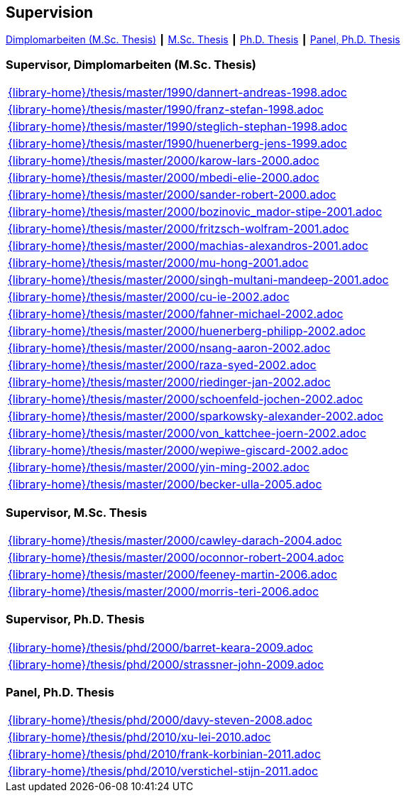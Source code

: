 :title: Supervision

== Supervision

link:#supervisor_dimplomarbeiten_m_sc_thesis[Dimplomarbeiten (M.Sc. Thesis)] ┃
link:#supervisor_m_sc_thesis[M.Sc. Thesis] ┃
link:#supervisor_ph_d_thesis[Ph.D. Thesis] ┃
link:#panel_ph_d_thesis[Panel, Ph.D. Thesis]




=== Supervisor, Dimplomarbeiten (M.Sc. Thesis)
[cols="a", grid=rows, frame=none, %autowidth.stretch]
|===

|include::{library-home}/thesis/master/1990/dannert-andreas-1998.adoc[]

|include::{library-home}/thesis/master/1990/franz-stefan-1998.adoc[]
|include::{library-home}/thesis/master/1990/steglich-stephan-1998.adoc[]

|include::{library-home}/thesis/master/1990/huenerberg-jens-1999.adoc[]

|include::{library-home}/thesis/master/2000/karow-lars-2000.adoc[]
|include::{library-home}/thesis/master/2000/mbedi-elie-2000.adoc[]
|include::{library-home}/thesis/master/2000/sander-robert-2000.adoc[]

|include::{library-home}/thesis/master/2000/bozinovic_mador-stipe-2001.adoc[]
|include::{library-home}/thesis/master/2000/fritzsch-wolfram-2001.adoc[]
|include::{library-home}/thesis/master/2000/machias-alexandros-2001.adoc[]
|include::{library-home}/thesis/master/2000/mu-hong-2001.adoc[]
|include::{library-home}/thesis/master/2000/singh-multani-mandeep-2001.adoc[]

|include::{library-home}/thesis/master/2000/cu-ie-2002.adoc[]
|include::{library-home}/thesis/master/2000/fahner-michael-2002.adoc[]
|include::{library-home}/thesis/master/2000/huenerberg-philipp-2002.adoc[]
|include::{library-home}/thesis/master/2000/nsang-aaron-2002.adoc[]
|include::{library-home}/thesis/master/2000/raza-syed-2002.adoc[]
|include::{library-home}/thesis/master/2000/riedinger-jan-2002.adoc[]
|include::{library-home}/thesis/master/2000/schoenfeld-jochen-2002.adoc[]
|include::{library-home}/thesis/master/2000/sparkowsky-alexander-2002.adoc[]
|include::{library-home}/thesis/master/2000/von_kattchee-joern-2002.adoc[]
|include::{library-home}/thesis/master/2000/wepiwe-giscard-2002.adoc[]
|include::{library-home}/thesis/master/2000/yin-ming-2002.adoc[]

|include::{library-home}/thesis/master/2000/becker-ulla-2005.adoc[]

|===



=== Supervisor, M.Sc. Thesis
[cols="a", grid=rows, frame=none, %autowidth.stretch]
|===
|include::{library-home}/thesis/master/2000/cawley-darach-2004.adoc[]
|include::{library-home}/thesis/master/2000/oconnor-robert-2004.adoc[]
|include::{library-home}/thesis/master/2000/feeney-martin-2006.adoc[]
|include::{library-home}/thesis/master/2000/morris-teri-2006.adoc[]
|===


=== Supervisor, Ph.D. Thesis
[cols="a", grid=rows, frame=none, %autowidth.stretch]
|===
|include::{library-home}/thesis/phd/2000/barret-keara-2009.adoc[]
|include::{library-home}/thesis/phd/2000/strassner-john-2009.adoc[]
|===



=== Panel, Ph.D. Thesis
[cols="a", grid=rows, frame=none, %autowidth.stretch]
|===
|include::{library-home}/thesis/phd/2000/davy-steven-2008.adoc[]
|include::{library-home}/thesis/phd/2010/xu-lei-2010.adoc[]
|include::{library-home}/thesis/phd/2010/frank-korbinian-2011.adoc[]
|include::{library-home}/thesis/phd/2010/verstichel-stijn-2011.adoc[]
|===


